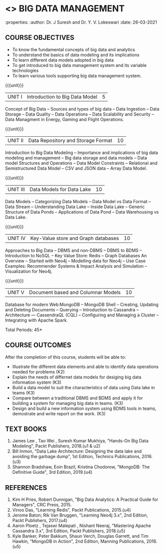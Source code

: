 * <<<PE202>>> BIG DATA MANAGEMENT
:properties:
:author: Dr. J Suresh and Dr. Y. V. Lokeswari
:date: 26-03-2021

#+begin_comment
- 1. 3 units are the same as AU
- 2. For changes, see the individual units. Unit - III of AU 2017 syllabus is removed. Unit IV is added as new
- 3. There are difference in three units when compared to M.E
- 4. Five Course outcomes specified and aligned with units
- 5. Not Applicable
#+end_comment

#+startup: showall
** CO PO MAPPING :noexport:
#+NAME: co-po-mapping
|                |    | PO1 | PO2 | PO3 | PO4 | PO5 | PO6 | PO7 | PO8 | PO9 | PO10 | PO11 | PO12 | PSO1 | PSO2 | PSO3 |
|                |    |  K3 |  K4 |  K5 |  K5 |  K6 |   - |   - |   - |   - |    - |    - |    - |   K5 |   K3 |   K6 |
| CO1            | K2 |   2 |   2 |   1 |   1 |   1 |   0 |   0 |   0 |   1 |    0 |    0 |    1 |    1 |    2 |    1 |
| CO2            | K3 |   3 |   2 |   2 |   2 |   1 |   0 |   0 |   0 |   1 |    0 |    0 |    1 |    2 |    3 |    1 |
| CO3            | K3 |   3 |   2 |   2 |   2 |   1 |   0 |   0 |   1 |   1 |    1 |    1 |    2 |    2 |    3 |    1 |
| CO4            | K3 |   3 |   3 |   2 |   2 |   1 |   0 |   0 |   1 |   2 |    1 |    1 |    3 |    2 |    3 |    1 |
| CO5            | K3 |   3 |   2 |   2 |   2 |   1 |   0 |   0 |   1 |   3 |    3 |    2 |    3 |    2 |    3 |    1 |
| Score          |    |  14 |  13 |   9 |   9 |   5 |   0 |   0 |   3 |   8 |    5 |    4 |   10 |    9 |   14 |    5 |
| Course Mapping |    |   3 |   3 |   2 |   2 |   1 |   0 |   0 |   1 |   2 |    1 |    1 |    2 |    2 |    3 |    1 |

{{{credits}}}
| L | T | P | C |
| 3 | 0 | 0 | 3 |

** COURSE OBJECTIVES
- To know the fundamental concepts of big data and analytics
- To understand the basics of data modeling and its implications 
- To learn different data models adopted in big data 
- To get introduced to big data management system and its variable technologies
- To learn various tools supporting big data management system.

{{{unit}}}
| UNIT I | Introduction to Big Data Model | 5 |
Concept of Big Data -- Sources and types of big data -- Data Ingestion -- Data Storage -- Data Quality -- Data Operations -- Data Scalability and Security -- Data Managment in Energy, Gaming and Flight Operations.

{{{unit}}}
| UNIT II | Data Repository and Storage Format | 10 |
Introduction to Big Data Modeling -- Importance and implications of big data modeling and management -- Big data storage and data models -- Data model Structures and Operations -- Data Model Constraints -- Relational and Semistructured Data Model -- CSV and JSON data -- Array Data Model. 

{{{unit}}}
|UNIT III |  Data Models for Data Lake | 10 |
Data Models -- Categorizing Data Models -- Data Model vs Data Format -- Data Stream -- Understanding Data Lake -- Inside Data Lake -- Generic Structure of Data Ponds -- Applications of Data Pond -- Data Warehousing vs Data Lake.

{{{unit}}}
|UNIT IV | Key-Value store and Graph databases   | 10 |
Approaches to Big Data -- DBMS and non-DBMS -- DBMS to BDMS -- Introduction to NoSQL  -- Key Value Store: Redis -- Graph Databases An Overview -- Started with Neo4j -- Modelling data for Neo4j -- Use Case Examples: Recommender Systems & Impact Analysis and Simulation -- Visualization for Neo4j.

{{{unit}}}
| UNIT V | Document based and Columnar Models | 10 |
Database for modern Web:MongoDB -- MongoDB Shell -- Creating, Updating and Deleting Documents -- Querying --  Introduction to Cassandra -- Architecture --- CassendraQL (CQL) -- Configuring and Managing a Cluster – Integrating with Apache Spark. 

\hfill *Total Periods: 45*

** COURSE OUTCOMES
After the completion of this course, students will be able to: 
- Illustrate the different data elements and able to identify data operations needed for problems (K2)
- Explain the needs of differnet data models for desiging big data information system (K3)
- Build a data model to suit the characteristics of data using Data lake in teams (K3) 
- Compare between a traditional DBMS and BDMS and apply it for building a system for managing big data in teams. (K3)
- Design and build a new information system using BDMS tools in teams, demostrate and write report on the work. (K3) 
  
** TEXT BOOKS
1. James Lee , Tao Wei , Suresh Kumar Mukhiya, "Hands-On Big Data Modeling", Packt Publishers, 2018.(u1 & u2)
2. Bill Inmon, "Data Lake Architecture: Designing the data lake and avoiding the garbage dump", 1st Edition, Technics Publications, 2016.(u3)
3. Shannon Bradshaw, Eoin Brazil, Kristina Chodorow, "MongoDB: The Definitive Guide", 3rd Edition, 2019.(u4)

** REFERENCES
1. Kim H Pries, Robert Dunnigan, "Big Data Analytics: A Practical Guide for Managers", CRC Press, 2015.
2. Vinoo Das, "Learning Redis", Packt Publications, 2015.(u4)
3. Jerome Baton; Rik Van Bruggen, "Learning Neo4j 3.x", 2nd Edition, Packt Publishers, 2017.(u4)
4. Aaron Ploetz , Tejaswi Malepati , Nishant Neeraj, "Mastering Apache Cassandra 3.x", 3rd Edition, Packt Publishers, 2018.(u5)
5. Kyle Banker, Peter Bakkum, Shaun Verch, Douglas Garrett, and Tim Hawkin, "MongoDB in Action", 2nd Edition, Manning Publications, 2016.(u5)
